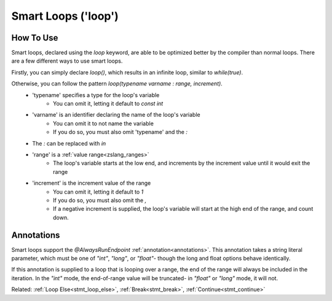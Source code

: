 Smart Loops ('loop')
====================

.. versionadded:: 3.0

How To Use
----------

.. _stmt_loop:

Smart loops, declared using the `loop` keyword, are able to be optimized better by the compiler than
normal loops. There are a few different ways to use smart loops.

Firstly, you can simply declare `loop()`, which results in an infinite loop, similar to `while(true)`.

Otherwise, you can follow the pattern `loop(typename varname : range, increment)`.
 - 'typename' specifies a type for the loop's variable
 	- You can omit it, letting it default to `const int`
 - 'varname' is an identifier declaring the name of the loop's variable
	- You can omit it to not name the variable
	- If you do so, you must also omit 'typename' and the `:`
 - The `:` can be replaced with `in`
 - 'range' is a :ref:`value range<zslang_ranges>`
	- The loop's variable starts at the low end, and increments by the increment value until it would exit the range
 - 'increment' is the increment value of the range
	- You can omit it, letting it default to `1`
	- If you do so, you must also omit the `,`
	- If a negative increment is supplied, the loop's variable will start at the high end of the range, and count down.

.. tab-set::

	.. tab-item:: Infinite Loop

		.. zscript::
			:style: body

			void infinite()
			{
				loop() // similar to 'while(true)'
				{
					// Run something every frame here
					Waitframe();
				}
			}

	.. tab-item:: Ex. 2

		.. zscript::
			:style: body

			loop(x : 1=..10, 2) // similar to 'for(int x = 1; x < 10; x += 2)'
				printf("x is %d\n", x);
			// Output:
			// x is 1
			// x is 3
			// x is 5
			// x is 7
			// x is 9

	.. tab-item:: Ex. 3

		.. zscript::
			:style: body

			loop(0=..3)
				printf("Test!\n");
			// Output:
			// Test!
			// Test!
			// Test!

	.. tab-item:: Ex. 4

		.. zscript::
			:style: body

			loop(const long l : 0=..1, 100L)
				printf("l is %d\n", l);
			// Output:
			// l is 0
			// l is 0.01
			// l is 0.02
			// l is 0.03
			//     (this continues for a while)
			// l is 0.98
			// l is 0.99

.. _loop_annotations:

Annotations
-----------

Smart loops support the `@AlwaysRunEndpoint` :ref:`annotation<annotations>`.
This annotation takes a string literal parameter, which must be one of `"int"`,
`"long"`, or `"float"`- though the long and float options behave identically.

If this annotation is supplied to a loop that is looping over a range, the end of
the range will always be included in the iteration. In the `"int"` mode, the
end-of-range value will be truncated- in `"float"` or `"long"` mode, it will not.

.. tab-set::

	.. tab-item:: Ex. 1
		
		.. zscript::
			:style: body

			loop(x : 0=..6, 2)
				printf("%d\n", x);
			// Output:
			// 0
			// 2
			// 4

	.. tab-item:: Ex. 2
			
		.. zscript::
			:style: body

			@AlwaysRunEndpoint("int")
			loop(x : 0=..6, 2)
				printf("%d\n", x);
			// Output:
			// 0
			// 2
			// 4
			// 5

	.. tab-item:: Ex. 3

		.. zscript::
			:style: body

			@AlwaysRunEndpoint("float")
			loop(x : 0=..6, 2)
				printf("%d\n", x);
			// Output:
			// 0
			// 2
			// 4
			// 5.9999

Related: :ref:`Loop Else<stmt_loop_else>`, :ref:`Break<stmt_break>`, :ref:`Continue<stmt_continue>`

